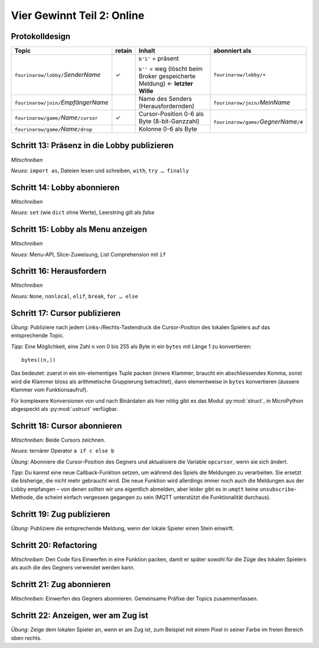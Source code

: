 Vier Gewinnt Teil 2: Online
===========================

Protokolldesign
---------------

.. tabularcolumns:: |l|C|L|L|

+-------------------------------------------+--------+------------------------------------------+--------------------------------------------+
| Topic                                     | retain | Inhalt                                   | abonniert als                              |
+===========================================+========+==========================================+============================================+
| ``fourinarow/lobby/``\ *SenderName*       |   ✓    | ``b'1'`` = präsent                       | ``fourinarow/lobby/+``                     |
|                                           |        |                                          |                                            |
|                                           |        | ``b''`` = weg (löscht beim Broker        |                                            |
|                                           |        | gespeicherte Meldung) ← **letzter        |                                            |
|                                           |        | Wille**                                  |                                            |
+-------------------------------------------+--------+------------------------------------------+--------------------------------------------+
| ``fourinarow/join/``\ *EmpfängerName*     |        | Name des Senders (Herausfordernden)      | ``fourinarow/join/``\ *MeinName*           |
+-------------------------------------------+--------+------------------------------------------+--------------------------------------------+
| ``fourinarow/game/``\ *Name*\ ``/cursor`` |   ✓    | Cursor-Position 0-6 als Byte (8-bit-\    | ``fourinarow/game/``\ *GegnerName*\ ``/#`` |
|                                           |        | Ganzzahl)                                |                                            |
+-------------------------------------------+--------+------------------------------------------+                                            +
| ``fourinarow/game/``\ *Name*\ ``/drop``   |        | Kolonne 0-6 als Byte                     |                                            |
+-------------------------------------------+--------+------------------------------------------+--------------------------------------------+

Schritt 13: Präsenz in die Lobby publizieren
--------------------------------------------

*Mitschreiben*

*Neues:* ``import as``, Dateien lesen und schreiben, ``with``, ``try … finally``

Schritt 14: Lobby abonnieren
----------------------------

*Mitschreiben*

*Neues:* ``set`` (wie ``dict`` ohne Werte), Leerstring gilt als *false*

Schritt 15: Lobby als Menu anzeigen
-----------------------------------

*Mitschreiben*

*Neues:* Menu-API, Slice-Zuweisung, List Comprehension mit ``ìf``

Schritt 16: Herausfordern
-------------------------

*Mitschreiben*

*Neues:* ``None``, ``nonlocal``, ``elif``, ``break``, ``for … else``

Schritt 17: Cursor publizieren
------------------------------

*Übung:* Publiziere nach jedem Links-/Rechts-Tastendruck die Cursor-Position des lokalen Spielers auf das entsprechende Topic.

*Tipp:* Eine Möglichkeit, eine Zahl ``n`` von 0 bis 255 als Byte in ein ``bytes`` mit Länge 1 zu konvertieren::

  bytes((n,))

Das bedeutet: zuerst in ein ein-elementiges Tuple packen (innere Klammer; braucht ein abschliessendes Komma, sonst wird die Klammer bloss als arithmetische Gruppierung betrachtet), dann elementweise in ``bytes`` konvertieren (äussere Klammer vom Funktionsaufruf).

Für komplexere Konversionen von und nach Binärdaten als hier nötig gibt es das Modul :py:mod:`struct`, in MicroPython abgespeckt als :py:mod:`ustruct` verfügbar.

Schritt 18: Cursor abonnieren
-----------------------------

*Mitschreiben:* Beide Cursors zeichnen.

*Neues:* ternärer Operator ``a if c else b``

*Übung:* Abonniere die Cursor-Position des Gegners und aktualisiere die Variable ``opcursor``, wenn sie sich ändert.

*Tipp:* Du kannst eine neue Callback-Funktion setzen, um während des Spiels die Meldungen zu verarbeiten. Sie ersetzt die bisherige, die nicht mehr gebraucht wird. Die neue Funktion wird allerdings immer noch auch die Meldungen aus der Lobby empfangen – von denen sollten wir uns eigentlich abmelden, aber leider gibt es in ``umqtt`` keine ``unsubscribe``-Methode, die scheint einfach vergessen gegangen zu sein (MQTT unterstützt die Funktionalität durchaus).

Schritt 19: Zug publizieren
---------------------------

*Übung:* Publiziere die entsprechende Meldung, wenn der lokale Spieler einen Stein einwirft.

Schritt 20: Refactoring
-----------------------

*Mitschreiben:* Den Code fürs Einwerfen in eine Funktion packen, damit er später sowohl für die Züge des lokalen Spielers als auch die des Gegners verwendet werden kann.

Schritt 21: Zug abonnieren
--------------------------

*Mitschreiben:* Einwerfen des Gegners abonnieren. Gemeinsame Präfixe der Topics zusammenfassen.

Schritt 22: Anzeigen, wer am Zug ist
------------------------------------

*Übung:* Zeige dem lokalen Spieler an, wenn er am Zug ist, zum Beispiel mit einem Pixel in seiner Farbe im freien Bereich oben rechts.

